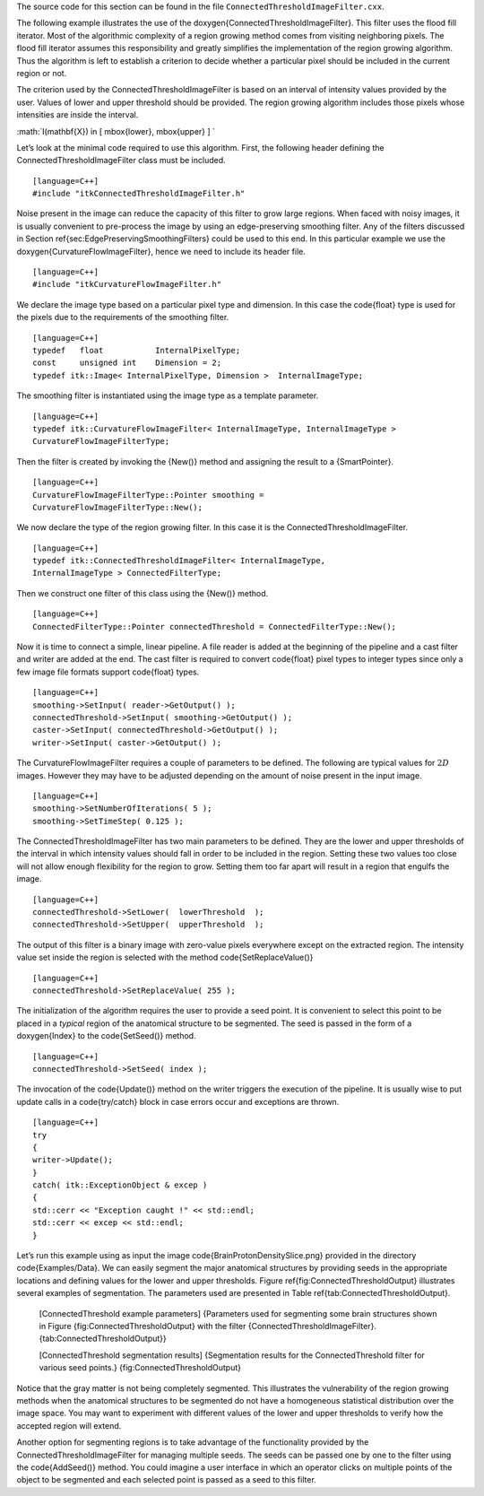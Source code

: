 The source code for this section can be found in the file
``ConnectedThresholdImageFilter.cxx``.

The following example illustrates the use of the
\doxygen{ConnectedThresholdImageFilter}. This filter uses the flood fill
iterator. Most of the algorithmic complexity of a region growing method
comes from visiting neighboring pixels. The flood fill iterator assumes
this responsibility and greatly simplifies the implementation of the
region growing algorithm. Thus the algorithm is left to establish a
criterion to decide whether a particular pixel should be included in the
current region or not.

.. index:: 
   pair: FloodFillIterator; In Region Growing
   single: ConnectedThresholdImageFilter

The criterion used by the ConnectedThresholdImageFilter is based on an
interval of intensity values provided by the user. Values of lower and
upper threshold should be provided. The region growing algorithm
includes those pixels whose intensities are inside the interval.

:math:`I(\mathbf{X}) \in [ \mbox{lower}, \mbox{upper} ]
`

Let’s look at the minimal code required to use this algorithm. First,
the following header defining the ConnectedThresholdImageFilter class
must be included.

::

    [language=C++]
    #include "itkConnectedThresholdImageFilter.h"

Noise present in the image can reduce the capacity of this filter to
grow large regions. When faced with noisy images, it is usually
convenient to pre-process the image by using an edge-preserving
smoothing filter. Any of the filters discussed in
Section \ref{sec:EdgePreservingSmoothingFilters} could be used to this end.
In this particular example we use the \doxygen{CurvatureFlowImageFilter}, hence
we need to include its header file.

::

    [language=C++]
    #include "itkCurvatureFlowImageFilter.h"

We declare the image type based on a particular pixel type and
dimension. In this case the \code{float} type is used for the pixels due to
the requirements of the smoothing filter.

::

    [language=C++]
    typedef   float           InternalPixelType;
    const     unsigned int    Dimension = 2;
    typedef itk::Image< InternalPixelType, Dimension >  InternalImageType;

The smoothing filter is instantiated using the image type as a template
parameter.

::

    [language=C++]
    typedef itk::CurvatureFlowImageFilter< InternalImageType, InternalImageType >
    CurvatureFlowImageFilterType;

Then the filter is created by invoking the {New()} method and assigning
the result to a {SmartPointer}.

::

    [language=C++]
    CurvatureFlowImageFilterType::Pointer smoothing =
    CurvatureFlowImageFilterType::New();

We now declare the type of the region growing filter. In this case it is
the ConnectedThresholdImageFilter.

::

    [language=C++]
    typedef itk::ConnectedThresholdImageFilter< InternalImageType,
    InternalImageType > ConnectedFilterType;

Then we construct one filter of this class using the {New()} method.

::

    [language=C++]
    ConnectedFilterType::Pointer connectedThreshold = ConnectedFilterType::New();

Now it is time to connect a simple, linear pipeline. A file reader is
added at the beginning of the pipeline and a cast filter and writer are
added at the end. The cast filter is required to convert \code{float} pixel
types to integer types since only a few image file formats support
\code{float} types.

::

    [language=C++]
    smoothing->SetInput( reader->GetOutput() );
    connectedThreshold->SetInput( smoothing->GetOutput() );
    caster->SetInput( connectedThreshold->GetOutput() );
    writer->SetInput( caster->GetOutput() );

The CurvatureFlowImageFilter requires a couple of parameters to be
defined. The following are typical values for :math:`2D` images.
However they may have to be adjusted depending on the amount of noise
present in the input image.

.. index:: 
   pair: ConnectedThresholdImageFilter; SetUpper
   pair: ConnectedThresholdImageFilter; SetLower

::

    [language=C++]
    smoothing->SetNumberOfIterations( 5 );
    smoothing->SetTimeStep( 0.125 );

The ConnectedThresholdImageFilter has two main parameters to be defined.
They are the lower and upper thresholds of the interval in which
intensity values should fall in order to be included in the region.
Setting these two values too close will not allow enough flexibility for
the region to grow. Setting them too far apart will result in a region
that engulfs the image.

::

    [language=C++]
    connectedThreshold->SetLower(  lowerThreshold  );
    connectedThreshold->SetUpper(  upperThreshold  );

The output of this filter is a binary image with zero-value pixels
everywhere except on the extracted region. The intensity value set
inside the region is selected with the method \code{SetReplaceValue()}

::

    [language=C++]
    connectedThreshold->SetReplaceValue( 255 );

The initialization of the algorithm requires the user to provide a seed
point. It is convenient to select this point to be placed in a *typical*
region of the anatomical structure to be segmented. The seed is passed
in the form of a \doxygen{Index} to the \code{SetSeed()} method.

::

    [language=C++]
    connectedThreshold->SetSeed( index );

The invocation of the \code{Update()} method on the writer triggers the
execution of the pipeline. It is usually wise to put update calls in a
\code{try/catch} block in case errors occur and exceptions are thrown.

::

    [language=C++]
    try
    {
    writer->Update();
    }
    catch( itk::ExceptionObject & excep )
    {
    std::cerr << "Exception caught !" << std::endl;
    std::cerr << excep << std::endl;
    }

Let’s run this example using as input the image
\code{BrainProtonDensitySlice.png} provided in the directory \code{Examples/Data}.
We can easily segment the major anatomical structures by providing seeds
in the appropriate locations and defining values for the lower and upper
thresholds. Figure \ref{fig:ConnectedThresholdOutput} illustrates several
examples of segmentation. The parameters used are presented in
Table \ref{tab:ConnectedThresholdOutput}.

        +----------------+----------------------+---------+---------+-------------------------------------------------------------+
        | Structure      | Seed Index           | Lower   | Upper   | Output Image                                                |
        +================+======================+=========+=========+=============================================================+
        | White matter   | :math:`(60,116)`   | 150     | 180     | Second from left in Figure\ref{fig:ConnectedThresholdOutput}|
        +----------------+----------------------+---------+---------+-------------------------------------------------------------+
        | Ventricle      | :math:`(81,112)`   | 210     | 250     | Third from left in Figure\ref{fig:ConnectedThresholdOutput} |
        +----------------+----------------------+---------+---------+-------------------------------------------------------------+
        | Gray matter    | :math:`(107,69)`   | 180     | 210     | Fourth from left in Figure\ref{fig:ConnectedThresholdOutput}|
        +----------------+----------------------+---------+---------+-------------------------------------------------------------+

    [ConnectedThreshold example parameters] {Parameters used for
    segmenting some brain structures shown in
    Figure {fig:ConnectedThresholdOutput} with the filter
    {ConnectedThresholdImageFilter}.{tab:ConnectedThresholdOutput}}

    |image| |image1| |image2| |image3| [ConnectedThreshold segmentation
    results] {Segmentation results for the ConnectedThreshold filter for
    various seed points.} {fig:ConnectedThresholdOutput}

Notice that the gray matter is not being completely segmented. This
illustrates the vulnerability of the region growing methods when the
anatomical structures to be segmented do not have a homogeneous
statistical distribution over the image space. You may want to
experiment with different values of the lower and upper thresholds to
verify how the accepted region will extend.

Another option for segmenting regions is to take advantage of the
functionality provided by the ConnectedThresholdImageFilter for managing
multiple seeds. The seeds can be passed one by one to the filter using
the \code{AddSeed()} method. You could imagine a user interface in which an
operator clicks on multiple points of the object to be segmented and
each selected point is passed as a seed to this filter.

.. |image| image:: BrainProtonDensitySlice.eps
.. |image1| image:: ConnectedThresholdOutput1.eps
.. |image2| image:: ConnectedThresholdOutput2.eps
.. |image3| image:: ConnectedThresholdOutput3.eps
